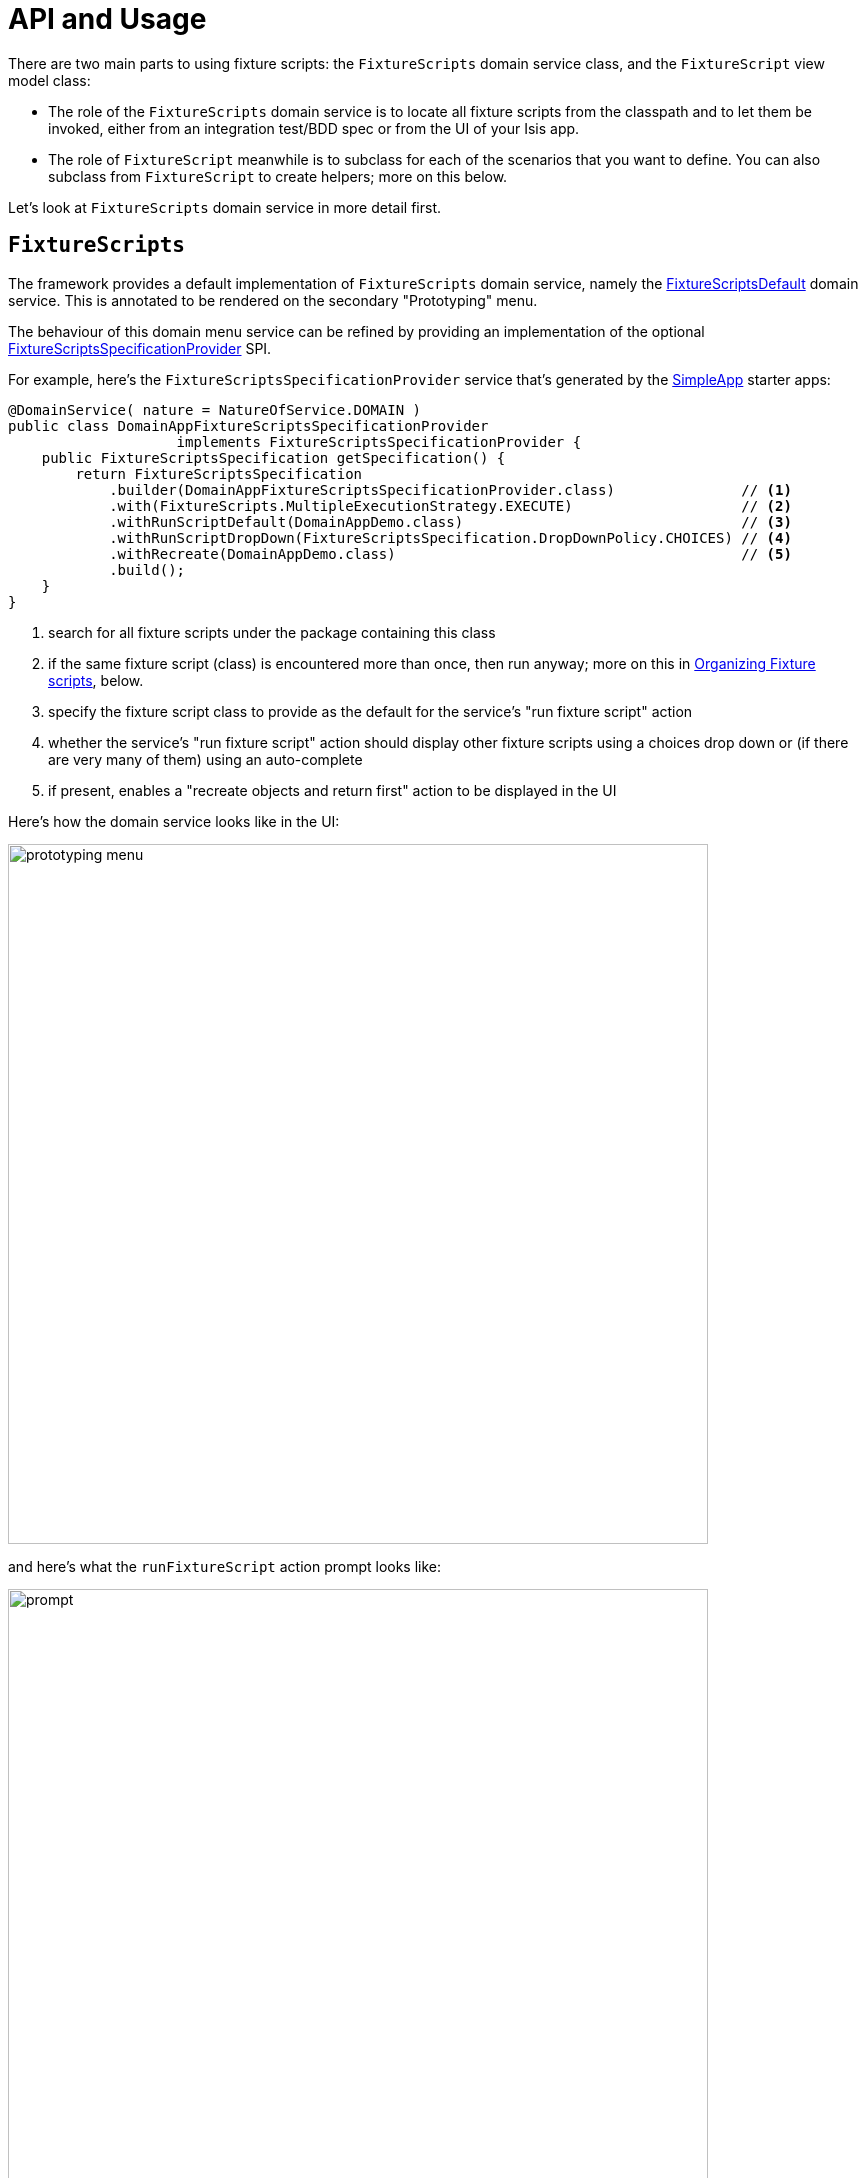 = API and Usage

:Notice: Licensed to the Apache Software Foundation (ASF) under one or more contributor license agreements. See the NOTICE file distributed with this work for additional information regarding copyright ownership. The ASF licenses this file to you under the Apache License, Version 2.0 (the "License"); you may not use this file except in compliance with the License. You may obtain a copy of the License at. http://www.apache.org/licenses/LICENSE-2.0 . Unless required by applicable law or agreed to in writing, software distributed under the License is distributed on an "AS IS" BASIS, WITHOUT WARRANTIES OR  CONDITIONS OF ANY KIND, either express or implied. See the License for the specific language governing permissions and limitations under the License.


There are two main parts to using fixture scripts: the `FixtureScripts` domain service class, and the `FixtureScript` view model class:

* The role of the `FixtureScripts` domain service is to locate all fixture scripts from the classpath and to let them be invoked, either from an integration test/BDD spec or from the UI of your Isis app.

* The role of `FixtureScript` meanwhile is to subclass for each of the scenarios that you want to define.
You can also subclass from `FixtureScript` to create helpers; more on this below.

Let's look at `FixtureScripts` domain service in more detail first.

== `FixtureScripts`

The framework provides a default implementation of `FixtureScripts` domain service, namely the xref:testing:fixtures:services/FixtureScripts.adoc[FixtureScriptsDefault] domain service.
This is annotated to be rendered on the secondary "Prototyping" menu.

The behaviour of this domain menu service can be refined by providing an implementation of the optional xref:testing:fixtures:services/FixtureScriptsSpecificationProvider.adoc[FixtureScriptsSpecificationProvider] SPI.

For example, here's the `FixtureScriptsSpecificationProvider` service that's generated by the xref:docs:starters:simpleapp.adoc[SimpleApp] starter apps:

[source,java]
----
@DomainService( nature = NatureOfService.DOMAIN )
public class DomainAppFixtureScriptsSpecificationProvider
                    implements FixtureScriptsSpecificationProvider {
    public FixtureScriptsSpecification getSpecification() {
        return FixtureScriptsSpecification
            .builder(DomainAppFixtureScriptsSpecificationProvider.class)               // <1>
            .with(FixtureScripts.MultipleExecutionStrategy.EXECUTE)                    // <2>
            .withRunScriptDefault(DomainAppDemo.class)                                 // <3>
            .withRunScriptDropDown(FixtureScriptsSpecification.DropDownPolicy.CHOICES) // <4>
            .withRecreate(DomainAppDemo.class)                                         // <5>
            .build();
    }
}
----
<1> search for all fixture scripts under the package containing this class
<2> if the same fixture script (class) is encountered more than once, then run anyway; more on this in xref:testing:fixtures:about/api-and-usage.adoc#organizing[Organizing Fixture scripts], below.
<3> specify the fixture script class to provide as the default for the service's "run fixture script" action
<4> whether the service's "run fixture script" action should display other fixture scripts using a choices drop down or (if there are very many of them) using an auto-complete
<5> if present, enables a "recreate objects and return first" action to be displayed in the UI


Here's how the domain service looks like in the UI:

image::prototyping-menu.png[width="700px"]

and here's what the `runFixtureScript` action prompt looks like:

image::prompt.png[width="700px"]


when this is executed, the resultant objects (actually, instances of FixtureResult`) are shown in the UI:

image::result-list.png[width="700px"]



If you had defined many fixture scripts then a drop-down might become unwieldy, in which case your code would probably override the `autoComplete...())` instead:

[source,java]
----
    @Override
    public List<FixtureScript> autoComplete0RunFixtureScript(final @MinLength(1) String searchArg) {
        return super.autoComplete0RunFixtureScript(searchArg);
    }

----

You are free, of course, to add additional "convenience" actions into it if you wish for the most commonly used/demo'd setups ; you'll find that the xref:docs:starters:simpleapp.adoc[SimpleApp archetype] adds this additional action:

[source,java]
----
    @Action(
            restrictTo = RestrictTo.PROTOTYPING
    )
    @ActionLayout(
            cssClassFa="fa fa-sync"
    )
    public Object recreateObjectsAndReturnFirst() {
        final List<FixtureResult> run = findFixtureScriptFor(RecreateSimpleObjects.class).run(null);
        return run.get(0).getObject();
    }
----

Let's now look at the `FixtureScript` class, where there's a bit more going on.

[#fixturescript]
== `FixtureScript`

A fixture script is ultimately just a block of code that can be executed, so it's up to you how you implement it to set up the system.
However, we strongly recommend that you use it to invoke actions on business objects, in essence to replay what a real-life user would have done.
That way, the fixture script will remain valid even if the underlying implementation of the system changes in the future.

For example, here's a fixture script called `RecreateSimpleObjects`.
(This used to be part of the xref:docs:starters:simpleapp.adoc[SimpleApp] starter app, though it now has a more sophisticated design, discussed below):

[source,java]
----
import lombok.Accessors;
import lombok.Getter;
import lombok.Setter;

@Accessors(chain = true)
public class RecreateSimpleObjects extends FixtureScript {                   // <1>

    public final List<String> NAMES = Collections.unmodifiableList(Arrays.asList(
            "Foo", "Bar", "Baz", "Frodo", "Froyo",
            "Fizz", "Bip", "Bop", "Bang", "Boo"));                           // <2>
    public RecreateSimpleObjects() {
        withDiscoverability(Discoverability.DISCOVERABLE);                   // <3>
    }

    @Getter @Setter
    private Integer number;                                                  // <4>

    @Getter
    private final List<SimpleObject> simpleObjects = Lists.newArrayList();   // <5>

    @Override
    protected void execute(final ExecutionContext ec) {          // <6>
        // defaults
        final int number = defaultParam("number", ec, 3);        // <7>
        // validate
        if(number < 0 || number > NAMES.size()) {
            throw new IllegalArgumentException(
                String.format("number must be in range [0,%d)", NAMES.size()));
        }
        // execute
        ec.executeChild(this, new SimpleObjectsTearDown());      // <8>
        for (int i = 0; i < number; i++) {
            final SimpleObjectCreate fs =
                new SimpleObjectCreate().setName(NAMES.get(i));
            ec.executeChild(this, fs.getName(), fs);             // <9>
            simpleObjects.add(fs.getSimpleObject());             // <10>
        }
    }
}
----
<1> inherit from `org.apache.isis.applib.fixturescripts.FixtureScript`
<2> a hard-coded list of values for the names.
Note that the xref:testing:fakedata:about.adoc[Fakedata] testing module could also have been used
<3> whether the script is "discoverable"; in other words whether it should be rendered in the drop-down by the `FixtureScripts` service
<4> input property: the number of objects to create, up to 10; for the calling test to specify, but note this is optional and has a default (see below).
It's important that a wrapper class is used (ie `java.lang.Integer`, not `int`)
<5> output property: the generated list of objects, for the calling test to grab
<6> the mandatory execute(...) API
<7> the `defaultParam(...)` (inherited from `FixtureScript`) will default the `number` property (using Java's Reflection API) if none was specified
<8> call another fixture script (`SimpleObjectsTearDown`) using the provided `ExecutionContext`.
Note that although the fixture script is a view model, it's fine to simply instantiate it (rather than using `FactoryService#create(...)`).
<9> calling another fixture script (`SimpleObjectCreate`) using the provided `ExecutionContext`
<10> adding the created object to the list, for the calling object to use.

Because this script has exposed a "number" property, it's possible to set this from within the UI.
For example:

image::prompt-specifying-number.png[width="700px"]

When this is executed, the framework will parse the text and attempt to reflectively set the corresponding properties on the fixture result.
So, in this case, when the fixture script is executed we actually get 6 objects created.

== Using within Tests

Fixture scripts can be called from integration tests just the same way that fixture scripts can call one another.

For example, here's an integration test from the xref:docs:starters:simpleapp.adoc[SimpleApp] starter app:

// TODO: v2: this will be out of date, no doubt.

[source,java]
----
public class SimpleObjectIntegTest extends SimpleAppIntegTest {
    SimpleObject simpleObjectWrapped;
    @Before
    public void setUp() throws Exception {
        // given
        RecreateSimpleObjects fs =
             new RecreateSimpleObjects().setNumber(1);  // <1>
        fixtureScripts.runFixtureScript(fs, null);      // <2>

        SimpleObject simpleObjectPojo =
            fs.getSimpleObjects().get(0);               // <3>
        assertThat(simpleObjectPojo).isNotNull();

        simpleObjectWrapped = wrap(simpleObjectPojo);   // <4>
    }
    @Test
    public void accessible() throws Exception {
        // when
        final String name = simpleObjectWrapped.getName();
        // then
        assertThat(name).isEqualTo(fs.NAMES.get(0));
    }
    ...
    @Inject
    FixtureScripts fixtureScripts;                      // <5>
}
----
<1> instantiate the fixture script for this test, and configure
<2> execute the fixture script
<3> obtain the object under test from the fixture
<4> wrap the object (to simulate being interacted with through the UI)
<5> inject the `FixtureScripts` domain service (just like any other domain service)

== Personas and Builders

Good integration tests are probably the best way to understand the behaviour of the domain model: better, even, than reading the code itself.
This requires though that the tests are as minimal as possible so that the developer reading the test knows that everything mentioned in the test is essential to the functionality under test.

At the same time, "Persona" instances of entity classes help the developer become familiar with the data being set up.
For example, "Steve Single" the Customer might be 21, single and no kids, whereas vs "Meghan Married-Mum" the Customer might be married 35 with 2 kids.
Using "Steve" vs "Meghan" immediately informs the developer about the particular scenario being explored.

The `PersonaWithBuilderScript` and `PersonaWithFinder` interfaces are intended to be implemented typically by "persona" enums, where each enum instance captures the essential data of some persona.
So, going back to the previous example, we might have:

[source,xml]
----
public enum Customer_persona
        implements PersonaWithBuilderScript<..>, PersonaWithFinder<..> {

    SteveSingle("Steve", "Single", 21, MaritalStatus.SINGLE, 0)
    MeghanMarriedMum("Meghan", "Married-Mum", 35, MaritalStatus.MARRIED, 2);
    ...
}
----

The `PersonaWithBuilderScript` interface means that this enum is able to act as a factory for a `BuilderScriptAbstract`.
This is a specialization of `FixtureScript` that is used to actually create the entity (customer, or whatever), using the data taken out of the enum instance:

[source,xml]
----
public interface PersonaWithBuilderScript<T, F extends BuilderScriptAbstract<T,F>>  {
    F builder();
}
----

The `PersonaWithFinder` interface meanwhile indicates that the enum can "lookup" its corresponding entity from the appropriate repository domain service:

[source,xml]
----
public interface PersonaWithFinder<T> {
    T findUsing(final ServiceRegistry2 serviceRegistry);

}
----

The xref:docs:starters:simpleapp.adoc[SimpleApp] starter app provides a sample implementation of these interfaces:

[source,java]
----
@lombok.AllArgsConstructor
public enum SimpleObject_persona
        implements PersonaWithBuilderScript<SimpleObject, SimpleObjectBuilder>,
                   PersonaWithFinder<SimpleObject> {
    FOO("Foo"),
    BAR("Bar"),
    BAZ("Baz"),
    FRODO("Frodo"),
    FROYO("Froyo"),
    FIZZ("Fizz"),
    BIP("Bip"),
    BOP("Bop"),
    BANG("Bang"),
    BOO("Boo");

    private final String name;

    @Override
    public SimpleObjectBuilder builder() {
        return new SimpleObjectBuilder().setName(name);
    }

    @Override
    public SimpleObject findUsing(final ServiceRegistry2 serviceRegistry) {
        SimpleObjectRepository simpleObjectRepository =
            serviceRegistry.lookupService(SimpleObjectRepository.class);
        return simpleObjectRepository.findByNameExact(name);
    }
}
----

where `SimpleObjectBuilder` in turn is:

[source,java]
----
import javax.inject.Inject;
import lombok.Accessors;
import lombok.Getter;
import lombok.Setter;

@Accessors(chain = true)
public class SimpleObjectBuilder
            extends BuilderScriptAbstract<SimpleObject, SimpleObjectBuilder> {

    @Getter @Setter
    private String name;                                    // <1>

    @Override
    protected void execute(final ExecutionContext ec) {
        checkParam("name", ec, String.class);               // <2>
        object = wrap(simpleObjects).create(name);
    }

    @Getter
    private SimpleObject object;                            // <3>

    @Inject
    SimpleObjects simpleObjects;
}
----
<1> The persona class should set this value (copied from its own state)
<2> the inherited "checkParam" is used to ensure that a value is set
<3> the created entity is provided as an output


This simplifies the integration tests considerably:

[source,java]
----
public class SimpleObject_IntegTest extends SimpleModuleIntegTestAbstract {

    SimpleObject simpleObject;

    @Before
    public void setUp() {
        // given
        simpleObject = fixtureScripts.runBuilderScript(SimpleObject_persona.FOO.builder());
    }

    @Test
    public void accessible() {
        // when
        final String name = wrap(simpleObject).getName();

        // then
        assertThat(name).isEqualTo(simpleObject.getName());
    }
    ...
}
----

Put together, the persona enums provide the "what" - hard-coded values for certain key data that the developer becomes very familiar with - while the builder provides the "how-to".

These builder scripts (`BuilderScriptAbstract` implementations) can be used independently of the enum personas.
And for more complex entity -where there might be many potential values that need to be provided
- the builder script can automatically default some or even all of these values.

For example, for a customer's date of birth, the buider could default to a date making the customer an adult, aged between 18 and 65, say.
For an email address or postal address, or an image, or some "lorem ipsum" text, the xref:testing:fakedata:about.adoc[Fakedata] testing module could provide randomised values.

The benefit of an intelligent builder is that it further simplifies the test.
The developer reading the test then knows that everything that has been specified exactly is of significance.
Because non-specified values are randomised and change on each run, it also decreases the chance that the test passes "by accident" (based on some lucky hard-coded input value).

